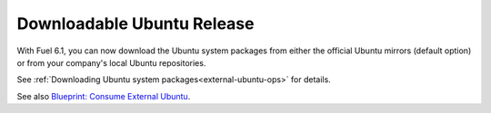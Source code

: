 
Downloadable Ubuntu Release
---------------------------

With Fuel 6.1, you can now download the
Ubuntu system packages from either the
official Ubuntu mirrors (default option)
or from your company's local Ubuntu
repositories.

See :ref:`Downloading Ubuntu system packages<external-ubuntu-ops>`
for details.

See also `Blueprint: Consume External Ubuntu <https://blueprints.launchpad.net/fuel/+spec/consume-external-ubuntu>`_.
